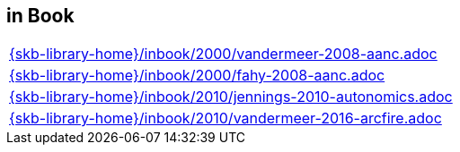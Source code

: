//
// ============LICENSE_START=======================================================
//  Copyright (C) 2018 Sven van der Meer. All rights reserved.
// ================================================================================
// This file is licensed under the CREATIVE COMMONS ATTRIBUTION 4.0 INTERNATIONAL LICENSE
// Full license text at https://creativecommons.org/licenses/by/4.0/legalcode
// 
// SPDX-License-Identifier: CC-BY-4.0
// ============LICENSE_END=========================================================
//
// @author Sven van der Meer (vdmeer.sven@mykolab.com)
//

== in Book
[cols="a", grid=rows, frame=none, %autowidth.stretch]
|===
|include::{skb-library-home}/inbook/2000/vandermeer-2008-aanc.adoc[]
|include::{skb-library-home}/inbook/2000/fahy-2008-aanc.adoc[]
|include::{skb-library-home}/inbook/2010/jennings-2010-autonomics.adoc[]
|include::{skb-library-home}/inbook/2010/vandermeer-2016-arcfire.adoc[]
|===


